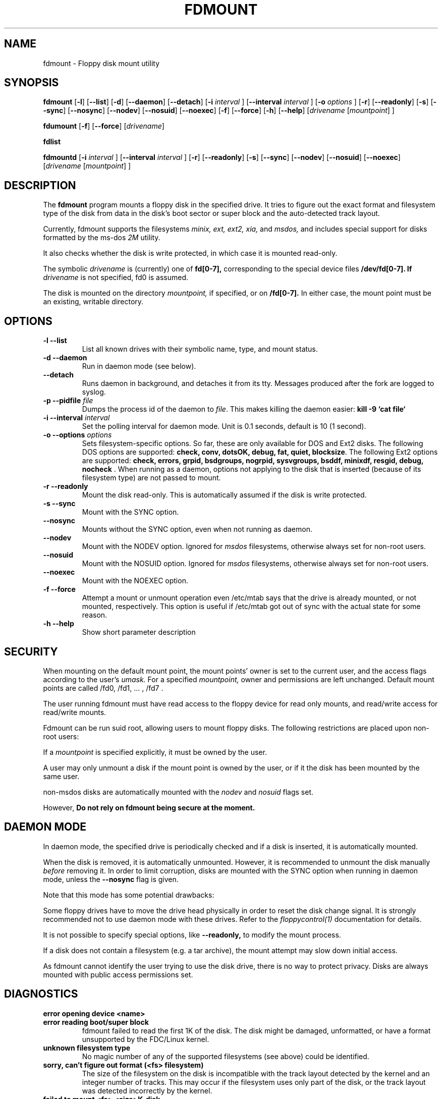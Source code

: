 .TH FDMOUNT 1 "12nov1995" "fdutils" "fdutils"
.de BP
.sp
.ti \-.2i
\(**
..
.SH NAME
fdmount \- Floppy disk mount utility
.SH SYNOPSIS
.hy 0
.na

.B fdmount
.RB "[\|" \-l "\|]"
.RB "[\|" \-\-list "\|]"
.RB "[\|" \-d "\|]"
.RB "[\|" \-\-daemon "\|]"
.RB "[\|" \-\-detach "\|]"
.RB "[\|" \-i 
.I interval
.RB "\|]"
.RB "[\|" \-\-interval 
.I interval
.RB "\|]"
.RB "[\|" \-o
.I options
.RB "\|]"
.RB "[\|" \-r "\|]"
.RB "[\|" \-\-readonly "\|]"
.RB "[\|" \-s "\|]"
.RB "[\|" \-\-sync "\|]"
.RB "[\|" \-\-nosync "\|]"
.RB "[\|" \-\-nodev "\|]"
.RB "[\|" \-\-nosuid "\|]"
.RB "[\|" \-\-noexec "\|]"
.RB "[\|" \-f "\|]"
.RB "[\|" \-\-force "\|]"
.RB "[\|" \-h "\|]"
.RB "[\|" \-\-help "\|]"
.RI "[\|" drivename 
.RI "[\|" mountpoint "\|]"
.RI "\|]"

.B fdumount
.RB "[\|" \-f "\|]"
.RB "[\|" \-\-force "\|]"
.RI "[\|" drivename "\|]"

.B fdlist

.B fdmountd
.RB "[\|" \-i 
.I interval
.RB "\|]"
.RB "[\|" \-\-interval 
.I interval
.RB "\|]"
.RB "[\|" \-r "\|]"
.RB "[\|" \-\-readonly "\|]"
.RB "[\|" \-s "\|]"
.RB "[\|" \-\-sync "\|]"
.RB "[\|" \-\-nodev "\|]"
.RB "[\|" \-\-nosuid "\|]"
.RB "[\|" \-\-noexec "\|]"
.RI "[\|" drivename 
.RI "[\|" mountpoint "\|]"
.RI "\|]"
 
.ad b
.hy 1

.SH DESCRIPTION
The 
.B fdmount
program mounts a floppy disk in the specified drive. It tries to
figure out the exact format and filesystem type of the disk from 
data in the disk's boot sector or super block and the auto-detected 
track layout.

Currently, fdmount supports the filesystems
.I minix, ext, ext2, xia,
and
.I msdos,
and includes special support for disks formatted by the ms\-dos
.I 2M
utility.

It also checks whether the disk is write protected, in which case 
it is mounted read\-only.

The symbolic
.I drivename
is (currently) one of
.B fd[0\-7],
corresponding to the special device files
.B /dev/fd[0\-7]. If
.I drivename
is not specified, fd0 is assumed.

The disk is mounted on the directory
.I mountpoint,
if specified, or on 
.B /fd[0\-7].
In either case, the mount point must be an existing, writable
directory.

.SH OPTIONS

.TP
.B \-l \-\-list
List all known drives with their symbolic name, type, and mount
status. 

.TP
.B \-d \-\-daemon
Run in daemon mode (see below).

.TP
.B \-\-detach
Runs daemon in background, and detaches it from its tty. Messages
produced after the fork are logged to syslog.

.TP
.BI "\-p \-\-pidfile " file
Dumps the process id of the daemon to
.I file\c
\&. This makes killing the daemon easier:
.B kill -9 `cat file`

.TP
.BI "\-i \-\-interval " "interval"
Set the polling interval for daemon mode. Unit is 0.1 seconds, default
is 10 (1 second).

.TP
.BI "\-o \-\-options " "options"
Sets filesystem-specific options. So far, these are only available for
DOS and Ext2 disks. The following DOS options are supported:
.B check, conv, dotsOK, debug, fat, quiet, blocksize\c
\&.
The following Ext2 options are supported:
.B check, errors, grpid, bsdgroups, nogrpid, sysvgroups, bsddf,
.B minixdf, resgid, debug, nocheck
\&.
When running as a daemon, options not applying to the disk that is
inserted (because of its filesystem type) are not passed to mount.

.TP
.B \-r \-\-readonly
Mount the disk read\-only. This is automatically assumed if the
disk is write protected.

.TP
.B \-s \-\-sync
Mount with the SYNC option.

.TP
.B \-\-nosync
Mounts without the SYNC option, even when not running as daemon.

.TP
.B \-\-nodev
Mount with the NODEV option. Ignored for
.I msdos 
filesystems, otherwise always set for non\-root users.

.TP
.B \-\-nosuid
Mount with the NOSUID option. Ignored for
.I msdos 
filesystems, otherwise always set for non\-root users.

.TP
.B \-\-noexec
Mount with the NOEXEC option.

.TP
.B \-f \-\-force
Attempt a mount or unmount operation even /etc/mtab says that
the drive is already mounted, or not mounted, respectively.
This option is useful if /etc/mtab got out of sync with the
actual state for some reason.

.TP
.B \-h \-\-help
Show short parameter description

.SH SECURITY

When mounting on the default mount point, the mount points' owner 
is set to the current user, and the access flags according to the 
user's 
.I umask.
For a specified
.I mountpoint,
owner and permissions are left unchanged. Default mount points are
called /fd0, /fd1, ... , /fd7 .

The user running fdmount must have read access to the floppy device
for read only mounts, and read/write access for read/write mounts.

Fdmount can be run suid root, allowing users to mount floppy
disks. The following restrictions are placed upon non\-root
users:

If a
.I mountpoint
is specified explicitly, it must be owned by the user. 

A user may only unmount a disk if the mount point is owned by the
user, or if it the disk has been mounted by the same user.

non-msdos disks are automatically mounted with the
.I nodev
and
.I nosuid
flags set.

However,
.B Do not rely on fdmount being secure at the moment.

.SH DAEMON MODE

In daemon mode, the specified drive is
periodically checked and if a disk is inserted, it is 
automatically mounted.

When the disk is removed, it is automatically unmounted.
However, it is recommended to unmount the disk manually
.I before
removing it. In order to limit corruption, disks are mounted
with the SYNC option when running in daemon mode, unless the
.BI \-\-nosync
flag is given.

Note that this mode has some potential drawbacks:

Some floppy drives have to move the drive head physically
in order to reset the disk change signal. It is strongly 
recommended not to use daemon mode with these drives.
Refer to the
.I floppycontrol(1)
documentation for details.

It is not possible to specify special options, like 
.BI \-\-readonly,
to modify the mount process.

If a disk does not contain a filesystem (e.g. a tar archive),
the mount attempt may slow down initial access.

As fdmount cannot identify the user trying to use the disk drive,
there is no way to protect privacy. Disks are always mounted with
public access permissions set.

.SH DIAGNOSTICS

.TP
.B error opening device <name>

.TP
.B error reading boot/super block
fdmount failed to read the first 1K of the disk. The disk might
be damaged, unformatted, or have a format unsupported by the
FDC/Linux kernel.

.TP
.B unknown filesystem type
No magic number of any of the supported filesystems (see above) 
could be identified.

.TP
.B sorry, can't figure out format (<fs> filesystem)
The size of the filesystem on the disk is incompatible with
the track layout detected by the kernel and an integer number of
tracks. This may occur if the filesystem uses only part of the
disk, or the track layout was detected incorrectly by the kernel.

.TP
.B failed to mount <fs> <size>K\-disk
The actual
.B mount(2)
system call failed.

.TP
.B failed to unmount
The actual
.B unmount(2)
system call failed.

.TP
.B cannot create lock file /etc/mtab~
If
.BI /etc/mtab~
exists, you should probably delete it. Otherwise, check
permissions.

.TP
.B Can't access <mountpoint>
Most probably, the default or specified mount point does not exist.
Use mkdir.

.TP
.B <mountpoint> is not a directory

.TP
.B not owner of <mountpoint>
Non\-root users must own the directory specified as mount point.
(This does not apply for the default mount points, /fd[0\-3].)

.TP
.B No write permission to <mountpoint>
Non\-root users must have write permission on the mount point
directory.

.TP
.B Not owner of mounted directory: UID=<uid>
Non\-root users cannot unmount if the mount point is owned
(i.e. the disk was mounted) by another user.

.TP
.B invalid drive name
Valid drive names are
.B fd0, fd1, fd2, fd3, fd4, fd5, fd6, fd7

.TP
.B drive <name> does not exist
The drive does not exist physically, is unknown to the Linux
kernel, or is an unknown type.

.TP
.B Drive <name> is mounted already
Trying to mount a drive which appears to be mounted already.
Use the
.B \-\-force
option if you think this is wrong.

.TP
.B Drive <name> is not mounted
Trying to unmount a drive which does not appear to be mounted.
Use the
.B \-\-force
option if you think this is wrong.

.TP
.B ioctl(...) failed
If this occurs with
.BI FDGETDRVTYP 
or 
.BI FDGETDRVSTAT, 
you should probably update your Linux kernel.

.TP
.B mounted <fs> <size>K\-disk (<options>)
Success message.

.SH BUGS

chown() fails for non\-msdos filesystems mounted read\-only, so
the mount point may have the wrong owner.

Fdmount should be more flexible about drive names and default
mount points (currently hard coded).

Probably not very secure yet (when running suid root).
Untested with ext and xia filesystems.

Can't specify filesystem type and disk layout explicitly.

In daemon mode, the drive light stays on all the time.

.SH FILES
/dev/fd[0\-7] \- Floppy devices

/etc/mtab \- Mounted filesystems table

.SH AUTHORS
Rainer Zimmermann, zimmerm@mathematik.uni\-marburg.de
Alain Knaff, Alain.Knaff@inrialpes.fr

.SH SEE ALSO
mount(1), mmount(1), superformat(1), floppycontrol(1), setfdprm(1)
